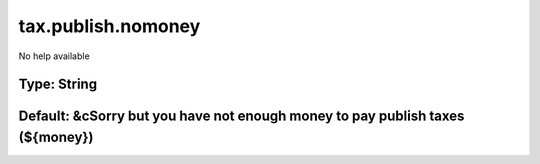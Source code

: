 ===================
tax.publish.nomoney
===================

No help available

Type: String
~~~~~~~~~~~~
Default: **&cSorry but you have not enough money to pay publish taxes (${money})**
~~~~~~~~~~~~~~~~~~~~~~~~~~~~~~~~~~~~~~~~~~~~~~~~~~~~~~~~~~~~~~~~~~~~~~~~~~~~~~~~~~
